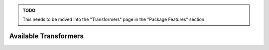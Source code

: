 .. admonition:: TODO

    This needs to be moved into the "Transformers" page in the
    "Package Features" section.

Available Transformers
======================

.. automodsumm:: bapsf_motion.transform
   :groups: transformers
